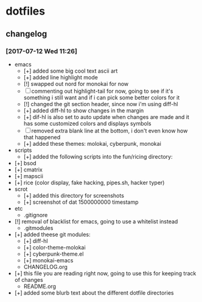 * dotfiles
** changelog
*** [2017-07-12 Wed 11:26]
    + emacs
      + [+] added some big cool text ascii art
      + [+] added line highlight mode
      + [!] swapped out nord for monokai for now
      + [-] commenting out highlight-tail for now, going to see if it's something i still want and if i can pick some better colors for it
      + [!] changed the git section header, since now i'm using diff-hl
      + [+] added diff-hl to show changes in the margin
      + [+] dif-hl is also set to auto update when changes are made and it has some customized colors and displays symbols
      + [-] removed extra blank line at the bottom, i don't even know how that happened
      + [+] added these themes: molokai, cyberpunk, monokai
    + scripts
      + [+] added the following scripts into the fun/ricing directory:
	+ [+] bsod
	+ [+] cmatrix
	+ [+] mapscii
	+ [+] rice (color display, fake hacking, pipes.sh, hacker typer)
    + scrot
      + [+] added this directory for screenshots
      + [+] screenshot of dat 1500000000 timestamp
    + etc
      + .gitignore
	+ [!] removal of blacklist for emacs, going to use a whitelist instead
      + .gitmodules
	+ [+] added theese git modules:
	  + [+] diff-hl
	  + [+] color-theme-molokai
	  + [+] cyberpunk-theme.el
	  + [+] monokai-emacs
      + CHANGELOG.org
	+ [+] this file you are reading right now, going to use this for keeping track of changes
      + README.org
	+ [+] added some blurb text about the different dotfile directories
